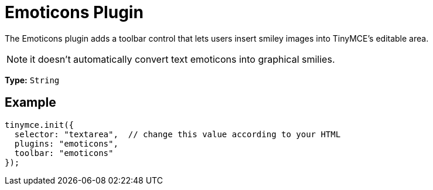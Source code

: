 :rootDir: ../
:partialsDir: {rootDir}partials/
= Emoticons Plugin
:controls: toolbar button
:description: Bring a smiley to your content.
:keywords: smiley happy smiling emoji
:title_nav: Emoticons

The Emoticons plugin adds a toolbar control that lets users insert smiley images into TinyMCE's editable area.

NOTE: it doesn't automatically convert text emoticons into graphical smilies.

*Type:* `String`

[[example]]
== Example

[source,js]
----
tinymce.init({
  selector: "textarea",  // change this value according to your HTML
  plugins: "emoticons",
  toolbar: "emoticons"
});
----
